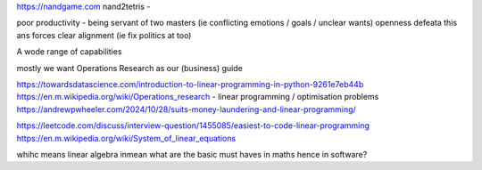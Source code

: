https://nandgame.com
nand2tetris - 

poor productivity - being servant of two masters (ie conflicting emotions / goals / unclear wants)
openness defeata this ans forces clear alignment (ie fix politics at too) 


A wode range of capabilities

mostly we want Operations Research as our (business) guide

https://towardsdatascience.com/introduction-to-linear-programming-in-python-9261e7eb44b
https://en.m.wikipedia.org/wiki/Operations_research
- linear programming / optimisation problems 
https://andrewpwheeler.com/2024/10/28/suits-money-laundering-and-linear-programming/

https://leetcode.com/discuss/interview-question/1455085/easiest-to-code-linear-programming
https://en.m.wikipedia.org/wiki/System_of_linear_equations

whihc means linear algebra
inmean what are the basic must haves in maths hence in software? 

